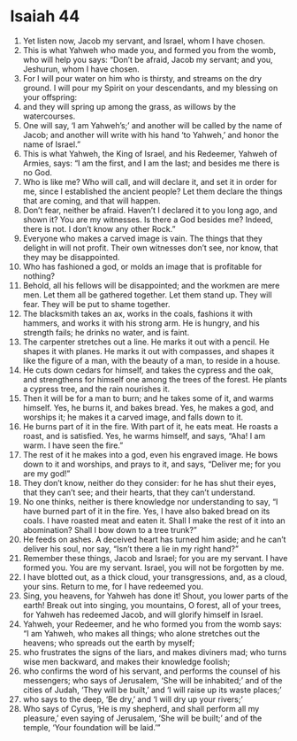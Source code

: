 ﻿
* Isaiah 44
1. Yet listen now, Jacob my servant, and Israel, whom I have chosen. 
2. This is what Yahweh who made you, and formed you from the womb, who will help you says: “Don’t be afraid, Jacob my servant; and you, Jeshurun, whom I have chosen. 
3. For I will pour water on him who is thirsty, and streams on the dry ground. I will pour my Spirit on your descendants, and my blessing on your offspring: 
4. and they will spring up among the grass, as willows by the watercourses. 
5. One will say, ‘I am Yahweh’s;’ and another will be called by the name of Jacob; and another will write with his hand ‘to Yahweh,’ and honor the name of Israel.” 
6. This is what Yahweh, the King of Israel, and his Redeemer, Yahweh of Armies, says: “I am the first, and I am the last; and besides me there is no God. 
7. Who is like me? Who will call, and will declare it, and set it in order for me, since I established the ancient people? Let them declare the things that are coming, and that will happen. 
8. Don’t fear, neither be afraid. Haven’t I declared it to you long ago, and shown it? You are my witnesses. Is there a God besides me? Indeed, there is not. I don’t know any other Rock.” 
9. Everyone who makes a carved image is vain. The things that they delight in will not profit. Their own witnesses don’t see, nor know, that they may be disappointed. 
10. Who has fashioned a god, or molds an image that is profitable for nothing? 
11. Behold, all his fellows will be disappointed; and the workmen are mere men. Let them all be gathered together. Let them stand up. They will fear. They will be put to shame together. 
12. The blacksmith takes an ax, works in the coals, fashions it with hammers, and works it with his strong arm. He is hungry, and his strength fails; he drinks no water, and is faint. 
13. The carpenter stretches out a line. He marks it out with a pencil. He shapes it with planes. He marks it out with compasses, and shapes it like the figure of a man, with the beauty of a man, to reside in a house. 
14. He cuts down cedars for himself, and takes the cypress and the oak, and strengthens for himself one among the trees of the forest. He plants a cypress tree, and the rain nourishes it. 
15. Then it will be for a man to burn; and he takes some of it, and warms himself. Yes, he burns it, and bakes bread. Yes, he makes a god, and worships it; he makes it a carved image, and falls down to it. 
16. He burns part of it in the fire. With part of it, he eats meat. He roasts a roast, and is satisfied. Yes, he warms himself, and says, “Aha! I am warm. I have seen the fire.” 
17. The rest of it he makes into a god, even his engraved image. He bows down to it and worships, and prays to it, and says, “Deliver me; for you are my god!” 
18. They don’t know, neither do they consider: for he has shut their eyes, that they can’t see; and their hearts, that they can’t understand. 
19. No one thinks, neither is there knowledge nor understanding to say, “I have burned part of it in the fire. Yes, I have also baked bread on its coals. I have roasted meat and eaten it. Shall I make the rest of it into an abomination? Shall I bow down to a tree trunk?” 
20. He feeds on ashes. A deceived heart has turned him aside; and he can’t deliver his soul, nor say, “Isn’t there a lie in my right hand?” 
21. Remember these things, Jacob and Israel; for you are my servant. I have formed you. You are my servant. Israel, you will not be forgotten by me. 
22. I have blotted out, as a thick cloud, your transgressions, and, as a cloud, your sins. Return to me, for I have redeemed you. 
23. Sing, you heavens, for Yahweh has done it! Shout, you lower parts of the earth! Break out into singing, you mountains, O forest, all of your trees, for Yahweh has redeemed Jacob, and will glorify himself in Israel. 
24. Yahweh, your Redeemer, and he who formed you from the womb says: “I am Yahweh, who makes all things; who alone stretches out the heavens; who spreads out the earth by myself; 
25. who frustrates the signs of the liars, and makes diviners mad; who turns wise men backward, and makes their knowledge foolish; 
26. who confirms the word of his servant, and performs the counsel of his messengers; who says of Jerusalem, ‘She will be inhabited;’ and of the cities of Judah, ‘They will be built,’ and ‘I will raise up its waste places;’ 
27. who says to the deep, ‘Be dry,’ and ‘I will dry up your rivers;’ 
28. Who says of Cyrus, ‘He is my shepherd, and shall perform all my pleasure,’ even saying of Jerusalem, ‘She will be built;’ and of the temple, ‘Your foundation will be laid.’” 
